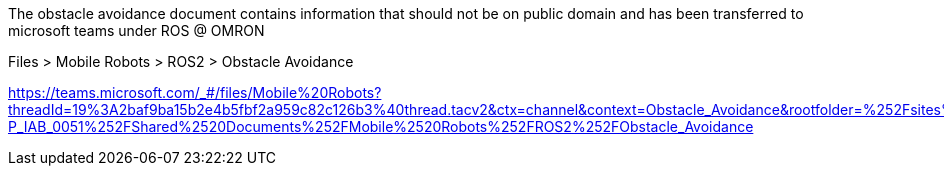 The obstacle avoidance document contains information that should not be on public domain and has been transferred to microsoft teams under ROS @ OMRON 

Files > Mobile Robots > ROS2 > Obstacle Avoidance

https://teams.microsoft.com/_#/files/Mobile%20Robots?threadId=19%3A2baf9ba15b2e4b5fbf2a959c82c126b3%40thread.tacv2&ctx=channel&context=Obstacle_Avoidance&rootfolder=%252Fsites%252Ftms_GLB-P_IAB_0051%252FShared%2520Documents%252FMobile%2520Robots%252FROS2%252FObstacle_Avoidance
